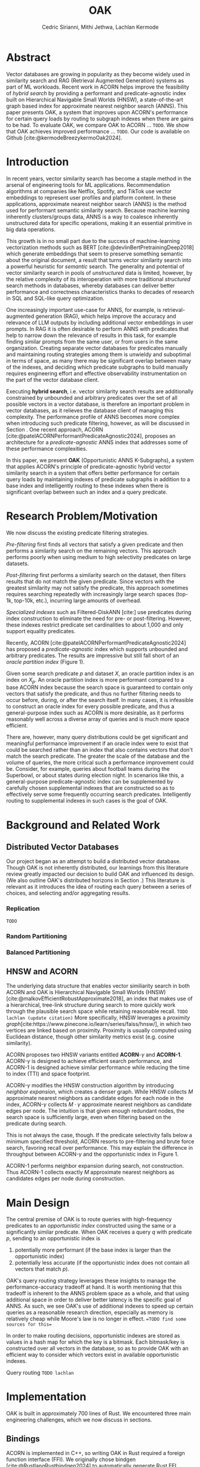 #+TITLE: OAK
#+SUBTITLE: 
#+AUTHOR: Cedric Sirianni, Mithi Jethwa, Lachlan Kermode
#+OPTIONS: toc:nil
#+LATEX_CLASS: acmart
#+LATEX_CLASS_OPTIONS: [sigconf]
#+LATEX_HEADER: \usepackage{hyperref}
#+LATEX_HEADER: \usepackage{adjustbox}
#+BIBLIOGRAPHY: ./references.bib 

# NB: This bib file is derived from the following Zotero library: https://www.zotero.org/groups/5686187/vector-databases/library

#+LATEX: \hypersetup{linkcolor=blue}


* Abstract
Vector databases are growing in popularity as they become widely used in similarity search and RAG (Retrieval Augmented Generation) systems as part of ML workloads.
Recent work in ACORN helps improve the feasibility of /hybrid search/ by providing a performant and predicate-agnostic index built on Hierarchical Navigable Small Worlds (HNSW), a state-of-the-art graph based index for approximate nearest neighbor search (ANNS).
This paper presents OAK, a system that improves upon ACORN's performance for certain query loads by routing to subgraph indexes when there are gains to be had.
To evaluate OAK, we compare OAK to ACORN ... =TODO=. 
We show that OAK achieves improved performance ... =TODO=. 
Our code is available on Github [cite:@kermodeBreezykermoOak2024].

* Introduction
In recent years, vector similarity search has become a staple method in the arsenal of engineering tools for ML applications.
Recommendation algorithms at companies like Netflix, Spotify, and TikTok use vector embeddings to represent user profiles and platform content.
In these applications, approximate nearest neighbor search (ANNS) is the method used for performant semantic similarity search.
Because machine learning inherently clusters/groups data, ANNS is a way to coalesce inherently unstructured data for specific operations, making it an essential primitive in big data operations.

This growth is in no small part due to the success of machine-learning vectorization methods such as BERT [cite:@devlinBertPretrainingDeep2018] which generate embeddings that seem to preserve something semantic about the original document, a result that turns vector similarity search into a powerful heuristic for /semantic/ search.  
The generality and potential of vector similarity search in pools of /unstructured/ data is limited, however, by the relative complexity of its interoperation with more traditional /structured/ search methods in databases, whereby databases can deliver better performance and correctness characteristics thanks to decades of research in SQL and SQL-like query optimization. 

One increasingly important use-case for ANNS, for example, is retrieval-augmented generation (RAG), which helps improve the accuracy and relevance of LLM outputs by including additional vector embeddings in user prompts.
In RAG it is often desirable to perform ANNS with predicates that help to narrow down the relevance of results in this task, for example finding similar prompts from the same user, or from users in the same organization.
Creating separate vector databases for predicates manually and maintaining routing strategies among them is unwieldy and suboptimal in terms of space, as many there may be significant overlap between many of the indexes, and deciding which predicate subgraphs to build manually requires engineering effort and effective observability instrumentation on the part of the vector database client.

Executing *hybrid search*, i.e. vector similarity search results are additionally constrained by unbounded and arbitrary predicates over the set of all possible vectors in a vector database, is therefore an important problem in vector databases, as it relieves the database client of managing this complexity.  
The performance profile of ANNS becomes more complex when introducing such predicate filtering, however, as will be discussed in Section @@latex:\ref{sec:motivation}@@.
One recent approach, ACORN [cite:@patelACORNPerformantPredicateAgnostic2024], proposes an architecture for a /predicate-agnostic/ ANNS index that addresses some of these performance complexities.
# Efficient ANNS is a challenging problem when considering multi-million or billion scale datasets.
# Both NeurIPS'21 [cite:https://big-ann-benchmarks.com/neurips21.html]and NeurIPS'23 [cite:https://big-ann-benchmarks.com/neurips23.html] hosted a competition for billion-scale indexing data structures and search algorithms, showcasing a wide range of solutions that improved search accuracy and efficiency.
# For example, customers on an e-commerce site may want to search for t-shirts similar to a reference image, while filtering on price. 
# To support such functionality, applications must implement /hybrid search/, i.e., similarity search queries containing a one or more structured predicates.
# Implementations must be *performant*, retrieving results with high throughput/low latency and also *accurate*, retrieving results that are sufficiently similar to the provided query.

# Several strategies exist to address these challenges with varying degrees of success, including pre-filtering, post-filtering, and specialized indexes.

In this paper, we present *OAK* (Opportunistic ANNS K-Subgraphs), a system that applies ACORN's principle of predicate-agnostic hybrid vector similarity search in a system that offers better performance for certain query loads by maintaining indexes of predicate subgraphs in addition to a base index and intelligently routing to these indexes when there is significant overlap between such an index and a query predicate.

* Research Problem/Motivation
#+LABEL: sec:motivation
We now discuss the existing predicate filtering strategies.

/Pre-filtering/ first finds all vectors that satisfy a given predicate and then performs a similarity search on the remaining vectors.
This approach performs poorly when using medium to high selectivity predicates on large datasets.

/Post-filtering/ first performs a similarity search on the dataset, then filters results that do not match the given predicate. 
Since vectors with the greatest similarity may not satisfy the predicate, this approach sometimes requires searching repeatedly with increasingly large search spaces (top-1k, top-10k, etc.), incurring large amounts of overhead.

/Specialized indexes/ such as Filtered-DiskANN [cite:] use predicates during index construction to eliminate the need for pre- or post-filtering.
However, these indexes restrict predicate set cardinalities to about 1,000 and only support equality predicates.

Recently, ACORN [cite:@patelACORNPerformantPredicateAgnostic2024] has proposed a /predicate-agnostic/ index which supports unbounded and arbitrary predicates.
The results are impressive but still fall short of an /oracle partition index/ (Figure 1). 
# TODO: Include figure from presentation.
Given some search predicate $p$ and dataset $X$, an oracle partition index is an index on $X_p$. 
An oracle partition index is more performant compared to a base ACORN index because the search space is guaranteed to contain only vectors that satisfy the predicate, and thus no further filtering needs to occur before, during, or after the search itself.
In many cases, it is infeasible to construct an oracle index for every possible predicate, and thus a general-purpose index such as ACORN is more desirable, as it performs reasonably well across a diverse array of queries and is much more space efficient.

There are, however, many query distributions could be get significant and meaningful performance improvement if an oracle index were to exist that could be searched rather than an index that also contains vectors that don't match the search predicate.
The greater the scale of the database and the volume of queries, the more critical such a performance improvement could be. 
Consider, for example, queries about football teams during the Superbowl, or about states during election night.
In scenarios like this, a general-purpose predicate-agnostic index can be supplemented by carefully chosen supplemental indexes that are constructed so as to effectively serve some frequently occurring search predicates.
Intelligently routing to supplemental indexes in such cases is the goal of OAK.

* Background and Related Work
** Distributed Vector Databases
Our project began as an attempt to build a distributed vector database.
Though OAK is not inherently distributed, our learnings from this literature review greatly impacted our decision to build OAK and influenced its design. 
(We also outline OAK's distributed horizons in Section @@latex:\ref{sec:future}@@.)
This literature is relevant as it introduces the idea of routing each query between a series of choices, and selecting and/or aggregating results.

*** Replication
=TODO=
*** Random Partitioning
*** Balanced Partitioning

** HNSW and ACORN 
The underlying data structure that enables vector similiarity search in both ACORN and OAK is Hierarchical Navigable Small Worlds (HNSW) [cite:@malkovEfficientRobustApproximate2018], an index that makes use of a hierarchical, tree-link structure during search to more quickly work through the plausible search space while retaining reasonable recall.
=TODO lachlan (update citation)=
More specifically, HNSW leverages a /proximity graph/[cite:https://www.pinecone.io/learn/series/faiss/hnsw/], in which two vertices are linked based on proximity.
Proximity is usually computed using Euclidean distance, though other similarity metrics exist (e.g. cosine similarity).

ACORN proposes two HNSW variants entitled *ACORN*-$\gamma$ and *ACORN-1*. ACORN-$\gamma$ is designed to achieve efficient search performance, and ACORN-1 is designed achieve similar performance while reducing the time to index (TTI) and space footprint.

ACORN-$\gamma$ modifies the HNSW construction algorithm by introducing /neighbor expansion/, which creates a denser graph.
While HNSW collects $M$ approximate nearest neighbors as candidate edges for each node in the index, ACORN-$\gamma$ collects $M \cdot \gamma$ approximate nearest neighbors as candidate edges per node.
The intuition is that given enough redundant nodes, the search space is sufficiently large, even when filtering based on the predicate during search.

This is not always the case, though. 
If the predicate selectivity falls below a minimum specified threshold, ACORN resorts to pre-filtering and brute force search, favoring recall over performance.
This may explain the difference in throughput between ACORN-$\gamma$ and the opportunistic index in Figure 1.

ACORN-1 performs neighbor expansion during search, not construction.
Thus ACORN-1 collects exactly $M$ approximate nearest neighbors as candidates edges per node during construction.


* Main Design

The central premise of OAK is to route queries with high-frequency predicates to an /opportunistic index/ constructed using the same or a significantly similar predicate.
When OAK receives a query $q$ with predicate $p$, sending to an opportunistic index is
1) potentially more performant (if the base index is larger than the opportunistic index) 
2) potentially less accurate (if the opportunistic index does not contain all vectors that match $p$).

OAK's query routing strategy leverages these insights to manage the performance-accuracy tradeoff at hand.
It is worth mentioning that this tradeoff is inherent to the ANNS problem space as a whole, and that using additional space in order to deliver better latency is the specific goal of ANNS.
As such, we see OAK's use of additional indexes to speed up certain queries as a reasonable research direction, especially as memory is relatively cheap while Moore's law is no longer in effect. ==TODO find some sources for this==

In order to make routing decisions, opportunistic indexes are stored as values in a hash map for which the key is a bitmask.
Each bitmask/key is constructed over all vectors in the database, so as to provide OAK with an efficient way to consider which vectors exist in available opportunistic indexes.

Query routing =TODO lachlan=


* Implementation 

OAK is built in approximately 700 lines of Rust.
We encountered three main engineering challenges, which we now discuss in sections.

** Bindings

ACORN is implemented in C++, so writing OAK in Rust required a foreign function interface (FFI).
We originally chose bindgen [cite:@RustlangRustbindgen2024] to automatically generate Rust FFI bindings to ACORN, but realized that the task would require a substantial engineering effort as ACORN's functionality was only implemented in C++ and not exposed to the C API that FAISS [cite:@FacebookresearchFaiss2024] (the codebase from which ACORN was forked) provides.
We thus chose instead to use cxx [cite:@tolnayDtolnayCxx2024] to interoperate directly between C++ and Rust, an approach that worked well once we had worked through the new conceptual model for FFI.
Our progress implementing the FFI layer was slowed, too, on a number of other counts: we discovered a bug in the ACORN compilation directions that resulted in PR ([[https://github.com/guestrin-lab/ACORN/pull/7]]); the FFI wrappers introduced lifetime issues in C++ when dereferencing a unique pointer; and the functionality of the ACORN ~search~ function had to be largely reverse-engineered due to a lack of clarifying documentation.

** Predicate Filtering

Though predicates are represented internally in OAK as bitmasks (~Vec<i8>~), we introduce a ~PredicateQuery~ struct to allow clients to more concisely express their filters during search.
~PredicateQuery~ can be used to generate a bitmask over the vectors in OAK by specifying a ~PredicateOp~ such as ~Equals~, and a ~PredicateRhs~ such as ~5~. 
Though the equality of ~i8~ values is sufficient for the experiments outlined in this paper, ~PredicateQuery~ is designed to be extensible for arbitrary predicate operations and right-hand-sides, such as ~LessThan~ and ~Regex~.
For each vector, if the predicate is true (e.g. year $=$ 2024), the element in the generated bitmask is set to $1$.
The ACORN ~search~ function, by contrast, accepts a ~filter_id_map~ bit mask that is used to filter vectors that do not satisfy the predicate during search.

** SimilaritySearchable
=TODO detail this trait and how it works across the global index, subindexes, and router=

* Evaluation

* Future Work
#+LABEL: sec:future

OAK has many opportunities for future work.

*Dynamic index construction*. 
Right now, OAK constructs indexes only once and before queries are dispatched.
In a production system, it may be advantageous to construct indexes while queries are received to increase throughput.
The overhead incurred by index construction could be measured with respect to the time TTI, the size of the index, and the compute/memory resources required to construct the index.

*Index type*.
OAK uses ACORN for opportunistic indexes primarily because writing bindings to additional indexes is unnecessary for a proof-of-concept.
However, given the bounded and well-defined nature of the opportunistic index type, a /specialized index/ may yield better performance.
For example, Qdrant [cite:https://qdrant.tech/articles/filtrable-hnsw/] has proposed denser HNSW graph by knowledge of the search predicates to add additional edges.
While this is ill-suited for ACORN's goal to be predicate-agnostic, the principle idea of opportunistic indexes is /predicate-knowledge/, and thus we can leverage the known predicate to construct a better index.

*Distribution*.
The system design of OAK is also easily transferrable to a distributed context. 
We could construct and/or host indexes on different nodes, as network communication costs are dominated by the ANNS latency. [cite:]
This would help remove the bottleneck of commodity hardware when hosting multiple indexes and enable horizontal scaling and load balancing during bursty workloads.

* Logistics
Much of the literature review in the early stages of our project was done collectively.
Lachlan and Cedric implemented the FFI interface between OAK and ACORN.
Mithi and Lachlan implemented the SIFT dataset preparation scripts (as attributes needed to be randomly added to the vectors there, following the approach in the ACORN paper).
Though the concepts and talking points for the presentation were discussed and determined collectively, Cedric was principally responsible for the visual integrity and flair.
Mithi implemented the experimentation infrastructure, as well as the graph generation code.
Lachlan conceived and implemented OAK's routing logic (and is solely responsible for any senselessness it contains).
Mithi and Lachlan worked together to run the experiments on AWS.
Cedric drafted and was chief editor for the final paper, though it was collectively edited and written.

* Bibliography
